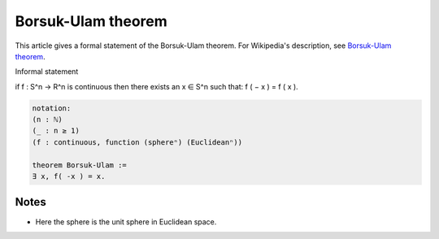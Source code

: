 Borsuk-Ulam theorem
-------------------

This article gives a formal statement of the Borsuk-Ulam theorem.
For Wikipedia's description, see
`Borsuk-Ulam theorem <https://en.wikipedia.org/wiki/Borsuk-Ulam_theorem>`_.


Informal statement

if f : S^n → R^n is continuous then there exists an
x ∈ S^n  such that: f ( − x ) = f ( x ).


.. code-block:: text

  notation:
  (n : ℕ)
  (_ : n ≥ 1)
  (f : continuous, function (sphereⁿ) (Euclideanⁿ))

  theorem Borsuk-Ulam :=
  ∃ x, f( -x ) = x.

Notes
=====

* Here the sphere is the unit sphere in Euclidean space.
  

